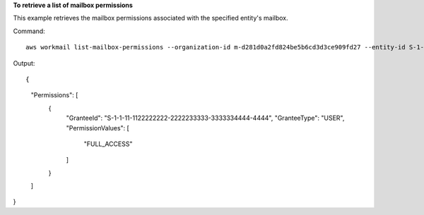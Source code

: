 **To retrieve a list of mailbox permissions**

This example retrieves the mailbox permissions associated with the specified entity's mailbox.

Command::

  aws workmail list-mailbox-permissions --organization-id m-d281d0a2fd824be5b6cd3d3ce909fd27 --entity-id S-1-1-11-1111111111-2222222222-3333333333-3333 

Output::

{
    "Permissions": [
        {
            "GranteeId": "S-1-1-11-1122222222-2222233333-3333334444-4444",
            "GranteeType": "USER",
            "PermissionValues": [
                "FULL_ACCESS"
            ]
        }
    ]
}